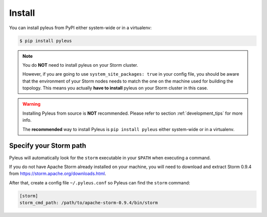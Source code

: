 .. _install:

Install
=======

You can install pyleus from PyPI either system-wide or in a virtualenv:

.. code-block:: none

   $ pip install pyleus

.. note::

   You do **NOT** need to install pyleus on your Storm cluster.


   However, if you are going to use ``system_site_packages: true`` in your config file, you should be aware that the environment of your Storm nodes needs to match the one on the machine used for building the topology. This means you actually **have to install** pyleus on your Storm cluster in this case.

.. warning::

   Installing Pyleus from source is **NOT** recommended. Please refer to section :ref:`development_tips` for more info.

   The **recommended** way to install Pyleus is ``pip install pyleus`` either system-wide or in a virtualenv.

Specify your Storm path
-----------------------

Pyleus will automatically look for the ``storm`` executable in your ``$PATH`` when executing a command.

If you do not have Apache Storm already installed on your machine, you will need to download and extract Storm 0.9.4 from https://storm.apache.org/downloads.html.

After that, create a config file ``~/.pyleus.conf`` so Pyleus can find the ``storm`` command:

.. code-block:: ini

   [storm]
   storm_cmd_path: /path/to/apache-storm-0.9.4/bin/storm
